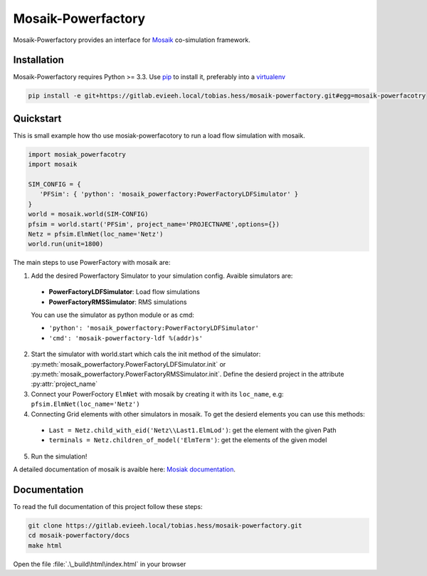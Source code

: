 Mosaik-Powerfactory
===================

Mosaik-Powerfactory provides an interface for `Mosaik`__
co-simulation framework.

__ https://mosaik.offis.de/

Installation
------------

Mosaik-Powerfactory requires Python >= 3.3. Use `pip`__ to install it,
preferably into a `virtualenv`__

.. code-block:: bash

    pip install -e git+https://gitlab.evieeh.local/tobias.hess/mosaik-powerfactory.git#egg=mosaik-powerfacotry


__ http://pip.readthedocs.org/en/latest/installing.html
__ http://virtualenv.readthedocs.org/en/latest/


Quickstart
----------

This is small example how tho use mosiak-powerfacotory to run a load flow
simulation with mosaik.

.. code-block:: python

    import mosiak_powerfacotry
    import mosaik

    SIM_CONFIG = {
       'PFSim': { 'python': 'mosaik_powerfactory:PowerFactoryLDFSimulator' }
    }
    world = mosaik.world(SIM-CONFIG)
    pfsim = world.start('PFSim', project_name='PROJECTNAME',options={})
    Netz = pfsim.ElmNet(loc_name='Netz')
    world.run(unit=1800)

The main steps to use PowerFactory with mosaik are:

1. Add the desired Powerfactory Simulator to your simulation config. Avaible
   simulators are:

  * **PowerFactoryLDFSimulator**: Load flow simulations
  * **PowerFactoryRMSSimulator**: RMS simulations

  You can use the simulator as python module or as cmd:

  * ``'python': 'mosaik_powerfactory:PowerFactoryLDFSimulator'``
  * ``'cmd': 'mosaik-powerfactory-ldf %(addr)s'``

2. Start the simulator with world.start which cals the init method of the
   simulator: :py:meth:`mosaik_powerfactory.PowerFactoryLDFSimulator.init` or
   :py:meth:`mosaik_powerfactory.PowerFactoryRMSSimulator.init`. Define the
   desierd project in the attribute :py:attr:`project_name`

3. Connect your PowerFoctory ``ElmNet`` with mosaik by creating it with its
   ``loc_name``, e.g: ``pfsim.ElmNet(loc_name='Netz')``

4. Connecting Grid elements with other simulators in mosaik. To get the desierd
   elements you can use this methods:

  * ``Last = Netz.child_with_eid('Netz\\Last1.ElmLod')``: get the element with the
    given Path
  * ``terminals = Netz.children_of_model('ElmTerm')``: get the elements of the
    given model

5. Run the simulation!

A detailed documentation of mosaik is avaible here: `Mosiak documentation`__.

__ http://mosaik.readthedocs.org/en/stable/

Documentation
-------------

To read the full documentation of this project follow these steps:

.. code-block:: bash

    git clone https://gitlab.evieeh.local/tobias.hess/mosaik-powerfactory.git
    cd mosaik-powerfactory/docs
    make html

Open the file :file:`.\_build\html\index.html` in your browser
